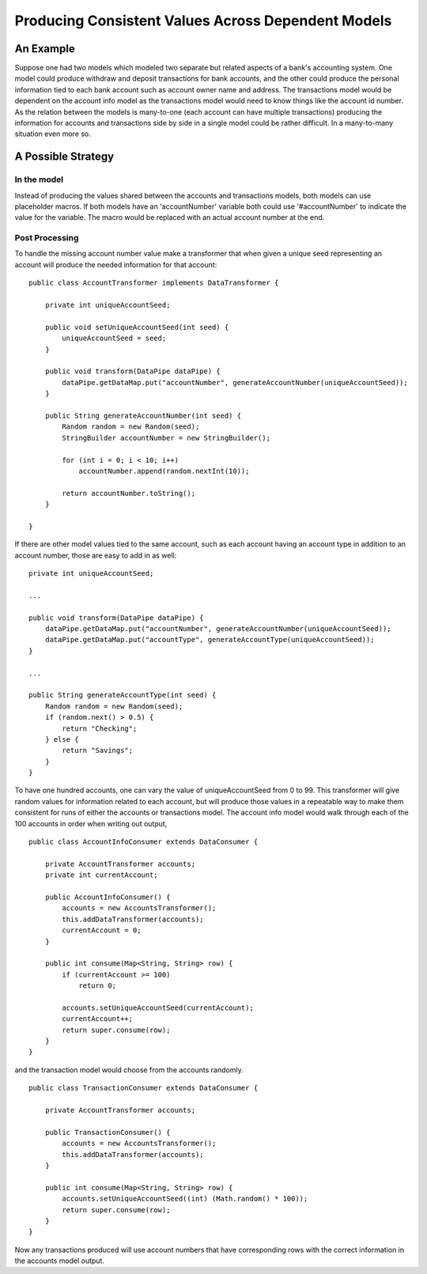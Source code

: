 Producing Consistent Values Across Dependent Models
===================================================

An Example
----------

Suppose one had two models which modeled two separate but related aspects of a bank's accounting system. One model could produce withdraw and deposit transactions for bank accounts, and the other could produce the personal information tied to each bank account such as account owner name and address. The transactions model would be dependent on the account info model as the transactions model would need to know things like the account id number. As the relation between the models is many-to-one (each account can have multiple transactions) producing the information for accounts and transactions side by side in a single model could be rather difficult. In a many-to-many situation even more so.

A Possible Strategy
-------------------

In the model
~~~~~~~~~~~~

Instead of producing the values shared between the accounts and transactions models, both models can use placeholder macros. If both models have an 'accountNumber' variable both could use '#accountNumber' to indicate the value for the variable. The macro would be replaced with an actual account number at the end. 

Post Processing
~~~~~~~~~~~~~~~

To handle the missing account number value make a transformer that when given a unique seed representing an account will produce the needed information for that account::

    public class AccountTransformer implements DataTransformer {

        private int uniqueAccountSeed;

        public void setUniqueAccountSeed(int seed) {
            uniqueAccountSeed = seed;
        }

        public void transform(DataPipe dataPipe) {
            dataPipe.getDataMap.put("accountNumber", generateAccountNumber(uniqueAccountSeed));
        }

        public String generateAccountNumber(int seed) {
            Random random = new Random(seed);
            StringBuilder accountNumber = new StringBuilder();

            for (int i = 0; i < 10; i++)
                accountNumber.append(random.nextInt(10));

            return accountNumber.toString();
        } 

    }

If there are other model values tied to the same account, such as each account having an account type in addition to an account number, those are easy to add in as well::

    private int uniqueAccountSeed;

    ...

    public void transform(DataPipe dataPipe) {
        dataPipe.getDataMap.put("accountNumber", generateAccountNumber(uniqueAccountSeed));
        dataPipe.getDataMap.put("accountType", generateAccountType(uniqueAccountSeed));
    }

    ...

    public String generateAccountType(int seed) {
        Random random = new Random(seed);
        if (random.next() > 0.5) {
            return "Checking";
        } else {
            return "Savings";
        }
    }

To have one hundred accounts, one can vary the value of uniqueAccountSeed from 0 to 99. This transformer will give random values for information related to each account, but will produce those values in a repeatable way to make them consistent for runs of either the accounts or transactions model. The account info model would walk through each of the 100 accounts in order when writing out output, ::

    public class AccountInfoConsumer extends DataConsumer {

        private AccountTransformer accounts;
        private int currentAccount;

        public AccountInfoConsumer() {
            accounts = new AccountsTransformer();
            this.addDataTransformer(accounts);
            currentAccount = 0;
        }

        public int consume(Map<String, String> row) {
            if (currentAccount >= 100)
                return 0;

            accounts.setUniqueAccountSeed(currentAccount);
            currentAccount++;
            return super.consume(row);
        }
    }

and the transaction model would choose from the accounts randomly. ::

    public class TransactionConsumer extends DataConsumer {

        private AccountTransformer accounts;

        public TransactionConsumer() {
            accounts = new AccountsTransformer();
            this.addDataTransformer(accounts);
        }

        public int consume(Map<String, String> row) {
            accounts.setUniqueAccountSeed((int) (Math.random() * 100));
            return super.consume(row);
        }
    }

Now any transactions produced will use account numbers that have corresponding rows with the correct information in the accounts model output.
